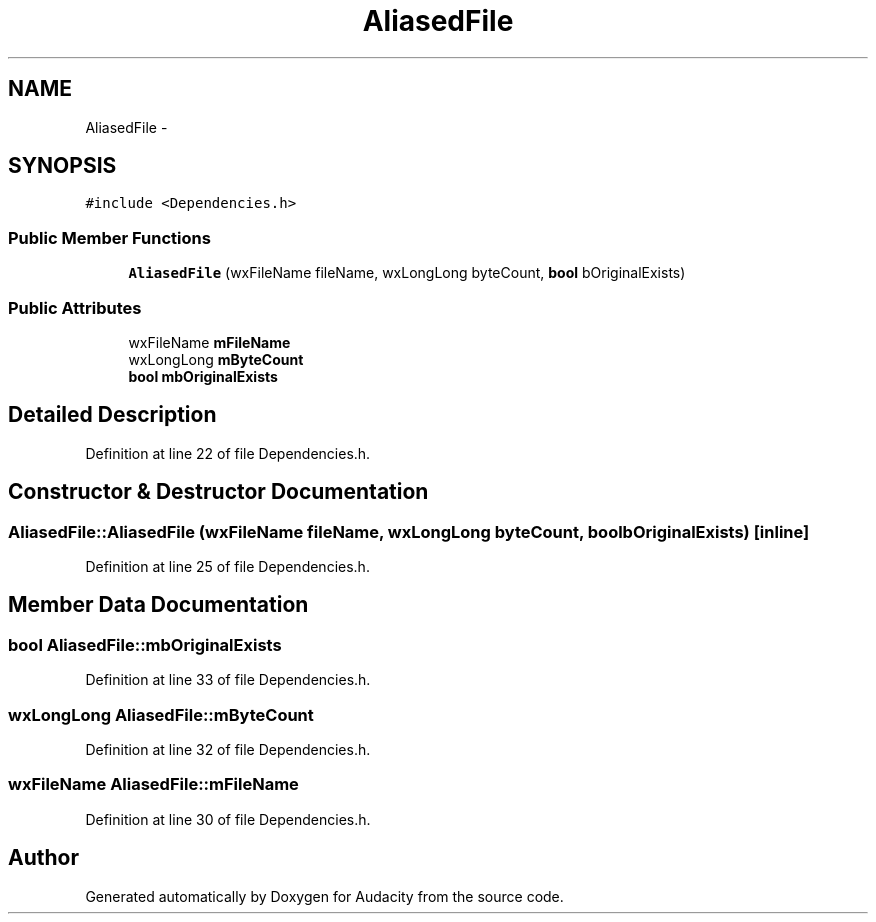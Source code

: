 .TH "AliasedFile" 3 "Thu Apr 28 2016" "Audacity" \" -*- nroff -*-
.ad l
.nh
.SH NAME
AliasedFile \- 
.SH SYNOPSIS
.br
.PP
.PP
\fC#include <Dependencies\&.h>\fP
.SS "Public Member Functions"

.in +1c
.ti -1c
.RI "\fBAliasedFile\fP (wxFileName fileName, wxLongLong byteCount, \fBbool\fP bOriginalExists)"
.br
.in -1c
.SS "Public Attributes"

.in +1c
.ti -1c
.RI "wxFileName \fBmFileName\fP"
.br
.ti -1c
.RI "wxLongLong \fBmByteCount\fP"
.br
.ti -1c
.RI "\fBbool\fP \fBmbOriginalExists\fP"
.br
.in -1c
.SH "Detailed Description"
.PP 
Definition at line 22 of file Dependencies\&.h\&.
.SH "Constructor & Destructor Documentation"
.PP 
.SS "AliasedFile::AliasedFile (wxFileName fileName, wxLongLong byteCount, \fBbool\fP bOriginalExists)\fC [inline]\fP"

.PP
Definition at line 25 of file Dependencies\&.h\&.
.SH "Member Data Documentation"
.PP 
.SS "\fBbool\fP AliasedFile::mbOriginalExists"

.PP
Definition at line 33 of file Dependencies\&.h\&.
.SS "wxLongLong AliasedFile::mByteCount"

.PP
Definition at line 32 of file Dependencies\&.h\&.
.SS "wxFileName AliasedFile::mFileName"

.PP
Definition at line 30 of file Dependencies\&.h\&.

.SH "Author"
.PP 
Generated automatically by Doxygen for Audacity from the source code\&.
